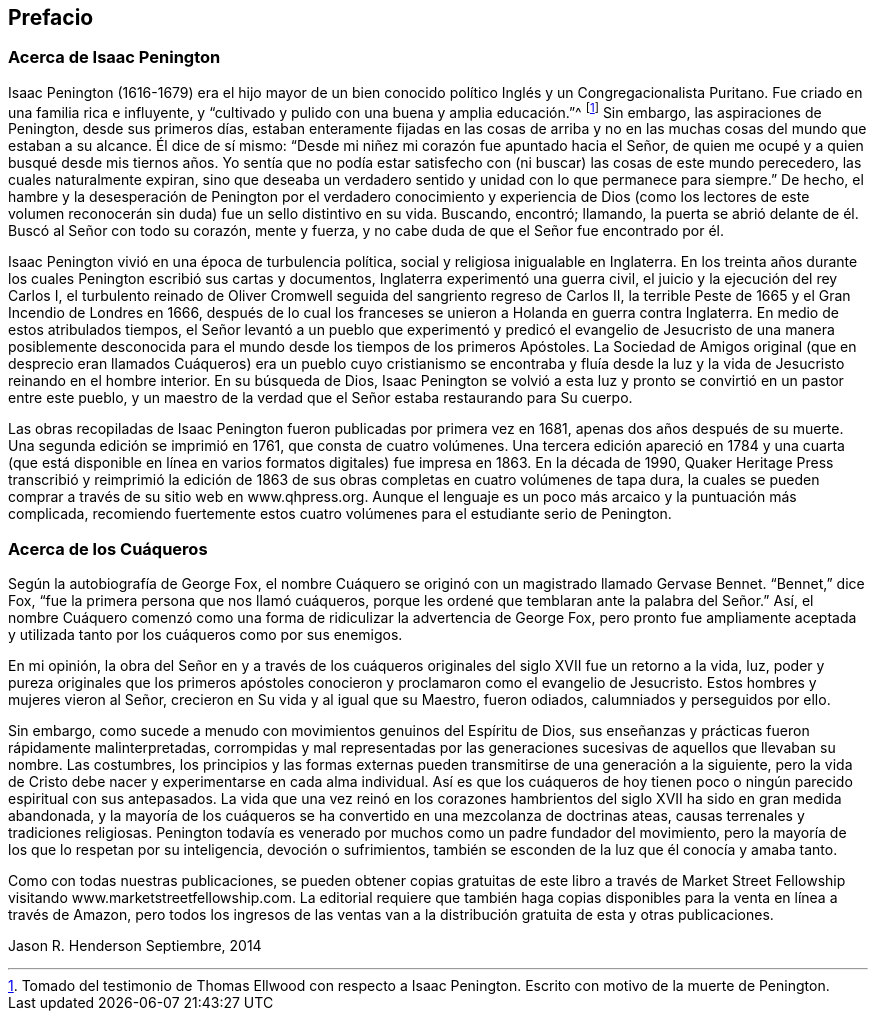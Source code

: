 == Prefacio

=== Acerca de Isaac Penington

Isaac Penington (1616-1679) era el hijo mayor de un bien
conocido político Inglés y un Congregacionalista Puritano.
Fue criado en una familia rica e influyente,
y "`cultivado y pulido con una buena y amplia educación.`"^
footnote:[Tomado del testimonio de Thomas Ellwood con respecto a Isaac Penington.
Escrito con motivo de la muerte de Penington.]
Sin embargo, las aspiraciones de Penington, desde sus primeros días,
estaban enteramente fijadas en las cosas de arriba y no
en las muchas cosas del mundo que estaban a su alcance.
Él dice de sí mismo: "`Desde mi niñez mi corazón fue apuntado hacia el Señor,
de quien me ocupé y a quien busqué desde mis tiernos años. Yo sentía que
no podía estar satisfecho con (ni buscar) las cosas de este mundo perecedero,
las cuales naturalmente expiran,
sino que deseaba un verdadero sentido y unidad con lo que permanece para siempre.`"
De hecho,
el hambre y la desesperación de Penington por el verdadero conocimiento
y experiencia de Dios (como los lectores de este volumen reconocerán
sin duda) fue un sello distintivo en su vida.
Buscando, encontró; llamando,
la puerta se abrió delante de él. Buscó al Señor con todo su corazón, mente y fuerza,
y no cabe duda de que el Señor fue encontrado por él.

Isaac Penington vivió en una época de turbulencia política,
social y religiosa inigualable en Inglaterra.
En los treinta años durante los cuales Penington escribió sus cartas y documentos,
Inglaterra experimentó una guerra civil, el juicio y la ejecución del rey Carlos I,
el turbulento reinado de Oliver Cromwell seguida del sangriento regreso de Carlos II,
la terrible Peste de 1665 y el Gran Incendio de Londres en 1666,
después de lo cual los franceses se unieron a Holanda en guerra contra Inglaterra.
En medio de estos atribulados tiempos,
el Señor levantó a un pueblo que experimentó y predicó el
evangelio de Jesucristo de una manera posiblemente desconocida
para el mundo desde los tiempos de los primeros Apóstoles.
La Sociedad de Amigos original (que en desprecio eran llamados
Cuáqueros) era un pueblo cuyo cristianismo se encontraba y fluía
desde la luz y la vida de Jesucristo reinando en el hombre interior.
En su búsqueda de Dios,
Isaac Penington se volvió a esta luz y pronto se convirtió en un pastor entre este pueblo,
y un maestro de la verdad que el Señor estaba restaurando para Su cuerpo.

Las obras recopiladas de Isaac Penington fueron publicadas por primera vez en 1681,
apenas dos años después de su muerte.
Una segunda edición se imprimió en 1761, que consta de cuatro volúmenes.
Una tercera edición apareció en 1784 y una cuarta (que está disponible
en línea en varios formatos digitales) fue impresa en 1863.
En la década de 1990,
Quaker Heritage Press transcribió y reimprimió la edición de 1863
de sus obras completas en cuatro volúmenes de tapa dura,
la cuales se pueden comprar a través de su sitio web en www.qhpress.org.
Aunque el lenguaje es un poco más arcaico y la puntuación más complicada,
recomiendo fuertemente estos cuatro volúmenes para el estudiante serio de Penington.

=== Acerca de los Cuáqueros

Según la autobiografía de George Fox,
el nombre Cuáquero se originó con un magistrado llamado Gervase Bennet.
"`Bennet,`" dice Fox, "`fue la primera persona que nos llamó cuáqueros,
porque les ordené que temblaran ante la palabra del Señor.`" Así,
el nombre Cuáquero comenzó como una forma de ridiculizar la advertencia de George Fox,
pero pronto fue ampliamente aceptada y utilizada
tanto por los cuáqueros como por sus enemigos.

En mi opinión,
la obra del Señor en y a través de los cuáqueros
originales del siglo XVII fue un retorno a la vida,
luz,
poder y pureza originales que los primeros apóstoles
conocieron y proclamaron como el evangelio de Jesucristo.
Estos hombres y mujeres vieron al Señor, crecieron en Su vida y al igual que su Maestro,
fueron odiados, calumniados y perseguidos por ello.

Sin embargo, como sucede a menudo con movimientos genuinos del Espíritu de Dios,
sus enseñanzas y prácticas fueron rápidamente malinterpretadas,
corrompidas y mal representadas por las generaciones
sucesivas de aquellos que llevaban su nombre.
Las costumbres,
los principios y las formas externas pueden transmitirse de una generación a la siguiente,
pero la vida de Cristo debe nacer y experimentarse en cada alma individual.
Así es que los cuáqueros de hoy tienen poco o ningún parecido espiritual con sus antepasados.
La vida que una vez reinó en los corazones hambrientos
del siglo XVII ha sido en gran medida abandonada,
y la mayoría de los cuáqueros se ha convertido en una mezcolanza de doctrinas ateas,
causas terrenales y tradiciones religiosas.
Penington todavía es venerado por muchos como un padre fundador del movimiento,
pero la mayoría de los que lo respetan por su inteligencia, devoción o sufrimientos,
también se esconden de la luz que él conocía y amaba tanto.

Como con todas nuestras publicaciones,
se pueden obtener copias gratuitas de este libro a través de Market
Street Fellowship visitando www.marketstreetfellowship.com.
La editorial requiere que también haga copias disponibles
para la venta en línea a través de Amazon,
pero todos los ingresos de las ventas van a la distribución
gratuita de esta y otras publicaciones.

Jason R. Henderson
Septiembre, 2014

